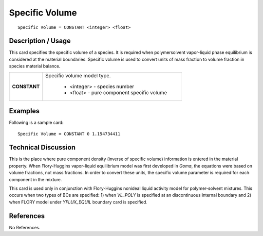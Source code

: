 *******************
**Specific Volume**
*******************

::

   Specific Volume = CONSTANT <integer> <float>

-----------------------
**Description / Usage**
-----------------------

This card specifies the specific volume of a species. It is required when polymersolvent
vapor-liquid phase equilibrium is considered at the material boundaries.
Specific volume is used to convert units of mass fraction to volume fraction in species
material balance.

+--------------------------+-------------------------------------------------------------------------------------+
|**CONSTANT**              |Specific volume model type.                                                          |
|                          |                                                                                     |
|                          | * <integer> - species number                                                        |
|                          | * <float> - pure component specific volume                                          |
+--------------------------+-------------------------------------------------------------------------------------+

------------
**Examples**
------------

Following is a sample card:

::

   Specific Volume = CONSTANT 0 1.154734411

-------------------------
**Technical Discussion**
-------------------------

This is the place where pure component density (inverse of specific volume)
information is entered in the material property. When Flory-Huggins vapor-liquid
equilibrium model was first developed in *Goma*, the equations were based on volume
fractions, not mass fractions. In order to convert these units, the specific volume
parameter is required for each component in the mixture.

This card is used only in conjunction with Flory-Huggins nonideal liquid activity
model for polymer-solvent mixtures. This occurs when two types of BCs are specified:
1) when *VL_POLY* is specified at an discontinuous internal boundary and 2) when
FLORY model under *YFLUX_EQUIL* boundary card is specified.



--------------
**References**
--------------

No References.